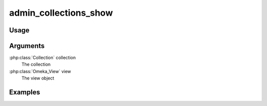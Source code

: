 .. _admincollectionsshow:

######################
admin_collections_show
######################

*****
Usage
*****


*********
Arguments
*********

:php:class:`Collection` collection
    The collection

:php:class:`Omeka_View` view
    The view object


********
Examples
********


